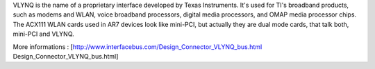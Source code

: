 VLYNQ is the name of a proprietary interface developed by Texas Instruments. It's used for TI's broadband products, such as modems and WLAN, voice broadband processors, digital media processors, and OMAP media processor chips.
The ACX111 WLAN cards used in AR7 devices look like mini-PCI, but actually they are dual mode cards, that talk both, mini-PCI and VLYNQ.

More informations : [http://www.interfacebus.com/Design_Connector_VLYNQ_bus.html Design_Connector_VLYNQ_bus.html]
